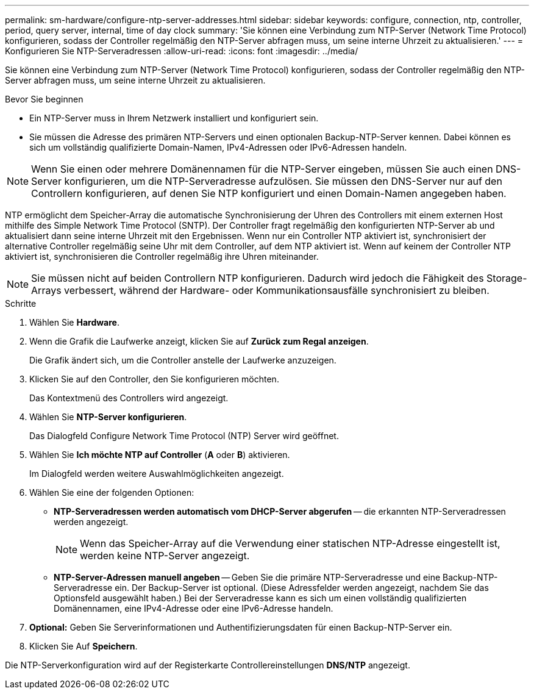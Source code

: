 ---
permalink: sm-hardware/configure-ntp-server-addresses.html 
sidebar: sidebar 
keywords: configure, connection, ntp, controller, period, query server, internal, time of day clock 
summary: 'Sie können eine Verbindung zum NTP-Server (Network Time Protocol) konfigurieren, sodass der Controller regelmäßig den NTP-Server abfragen muss, um seine interne Uhrzeit zu aktualisieren.' 
---
= Konfigurieren Sie NTP-Serveradressen
:allow-uri-read: 
:icons: font
:imagesdir: ../media/


[role="lead"]
Sie können eine Verbindung zum NTP-Server (Network Time Protocol) konfigurieren, sodass der Controller regelmäßig den NTP-Server abfragen muss, um seine interne Uhrzeit zu aktualisieren.

.Bevor Sie beginnen
* Ein NTP-Server muss in Ihrem Netzwerk installiert und konfiguriert sein.
* Sie müssen die Adresse des primären NTP-Servers und einen optionalen Backup-NTP-Server kennen. Dabei können es sich um vollständig qualifizierte Domain-Namen, IPv4-Adressen oder IPv6-Adressen handeln.


[NOTE]
====
Wenn Sie einen oder mehrere Domänennamen für die NTP-Server eingeben, müssen Sie auch einen DNS-Server konfigurieren, um die NTP-Serveradresse aufzulösen. Sie müssen den DNS-Server nur auf den Controllern konfigurieren, auf denen Sie NTP konfiguriert und einen Domain-Namen angegeben haben.

====
NTP ermöglicht dem Speicher-Array die automatische Synchronisierung der Uhren des Controllers mit einem externen Host mithilfe des Simple Network Time Protocol (SNTP). Der Controller fragt regelmäßig den konfigurierten NTP-Server ab und aktualisiert dann seine interne Uhrzeit mit den Ergebnissen. Wenn nur ein Controller NTP aktiviert ist, synchronisiert der alternative Controller regelmäßig seine Uhr mit dem Controller, auf dem NTP aktiviert ist. Wenn auf keinem der Controller NTP aktiviert ist, synchronisieren die Controller regelmäßig ihre Uhren miteinander.

[NOTE]
====
Sie müssen nicht auf beiden Controllern NTP konfigurieren. Dadurch wird jedoch die Fähigkeit des Storage-Arrays verbessert, während der Hardware- oder Kommunikationsausfälle synchronisiert zu bleiben.

====
.Schritte
. Wählen Sie *Hardware*.
. Wenn die Grafik die Laufwerke anzeigt, klicken Sie auf *Zurück zum Regal anzeigen*.
+
Die Grafik ändert sich, um die Controller anstelle der Laufwerke anzuzeigen.

. Klicken Sie auf den Controller, den Sie konfigurieren möchten.
+
Das Kontextmenü des Controllers wird angezeigt.

. Wählen Sie *NTP-Server konfigurieren*.
+
Das Dialogfeld Configure Network Time Protocol (NTP) Server wird geöffnet.

. Wählen Sie *Ich möchte NTP auf Controller* (*A* oder *B*) aktivieren.
+
Im Dialogfeld werden weitere Auswahlmöglichkeiten angezeigt.

. Wählen Sie eine der folgenden Optionen:
+
** *NTP-Serveradressen werden automatisch vom DHCP-Server abgerufen* -- die erkannten NTP-Serveradressen werden angezeigt.
+
[NOTE]
====
Wenn das Speicher-Array auf die Verwendung einer statischen NTP-Adresse eingestellt ist, werden keine NTP-Server angezeigt.

====
** *NTP-Server-Adressen manuell angeben* -- Geben Sie die primäre NTP-Serveradresse und eine Backup-NTP-Serveradresse ein. Der Backup-Server ist optional. (Diese Adressfelder werden angezeigt, nachdem Sie das Optionsfeld ausgewählt haben.) Bei der Serveradresse kann es sich um einen vollständig qualifizierten Domänennamen, eine IPv4-Adresse oder eine IPv6-Adresse handeln.


. *Optional:* Geben Sie Serverinformationen und Authentifizierungsdaten für einen Backup-NTP-Server ein.
. Klicken Sie Auf *Speichern*.


Die NTP-Serverkonfiguration wird auf der Registerkarte Controllereinstellungen *DNS/NTP* angezeigt.
